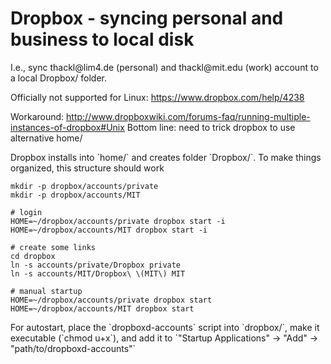* Dropbox - syncing personal and business to local disk
I.e., sync thackl@lim4.de (personal) and thackl@mit.edu (work) account to a
local Dropbox/ folder.

Officially not supported for Linux: https://www.dropbox.com/help/4238

Workaround:
http://www.dropboxwiki.com/forums-faq/running-multiple-instances-of-dropbox#Unix
Bottom line: need to trick dropbox to use alternative home/

Dropbox installs into `home/` and creates folder `Dropbox/`. To make things
organized, this structure should work

#+BEGIN_SRC 
mkdir -p dropbox/accounts/private
mkdir -p dropbox/accounts/MIT

# login
HOME=~/dropbox/accounts/private dropbox start -i
HOME=~/dropbox/accounts/MIT dropbox start -i

# create some links
cd dropbox
ln -s accounts/private/Dropbox private
ln -s accounts/MIT/Dropbox\ \(MIT\) MIT

# manual startup
HOME=~/dropbox/accounts/private dropbox start
HOME=~/dropbox/accounts/MIT dropbox start
#+END_SRC

For autostart, place the `dropboxd-accounts` script into `dropbox/`, make it executable
(`chmod u+x`), and add it to `"Startup Applications" -> "Add" -> "path/to/dropboxd-accounts"`

